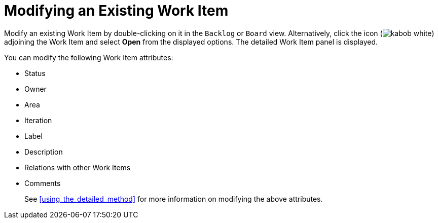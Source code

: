 [#modifying_an_existing_work_item]
= Modifying an Existing Work Item

Modify an existing Work Item by double-clicking on it in the `Backlog` or `Board` view. Alternatively, click the icon (image:kabob_white.png[title="Options"]) adjoining the Work Item and select *Open* from the displayed options. The detailed Work Item panel is displayed.

You can modify the following Work Item attributes:

* Status
* Owner
* Area
* Iteration
* Label
* Description
* Relations with other Work Items
* Comments

+
See <<using_the_detailed_method>> for more information on modifying the above attributes.
